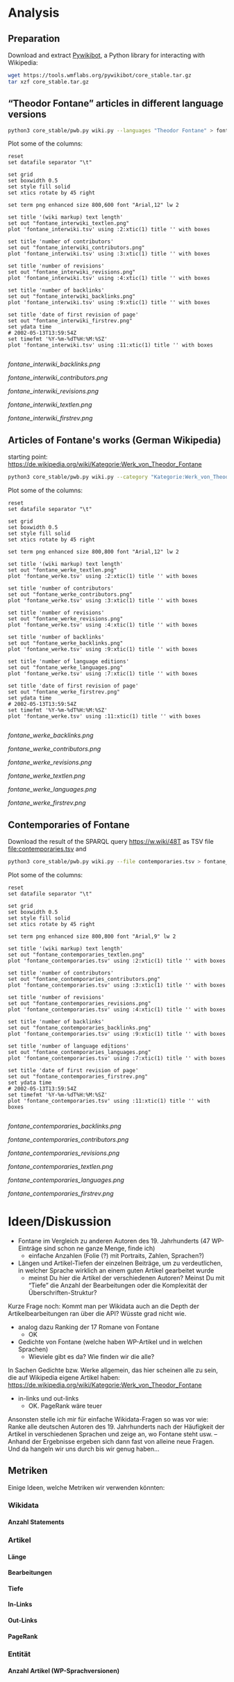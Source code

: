 #+TITLE:
#+AUTHOR: 
#+EMAIL: 
#+LANGUAGE: en
#+OPTIONS: toc:nil ':t H:5
#+STARTUP: hidestars overview
#+LaTeX_CLASS: scrartcl
#+LaTeX_CLASS_OPTIONS: [a4paper,11pt]

* Analysis
** Preparation

Download and extract [[https://www.mediawiki.org/wiki/Manual:Pywikibot/en][Pywikibot]], a Python library for interacting with Wikipedia:

#+BEGIN_SRC sh
  wget https://tools.wmflabs.org/pywikibot/core_stable.tar.gz
  tar xzf core_stable.tar.gz
#+END_SRC

** "Theodor Fontane" articles in different language versions

#+BEGIN_SRC sh
  python3 core_stable/pwb.py wiki.py --languages "Theodor Fontane" > fontane_interwiki.tsv
#+END_SRC

Plot some of the columns:

#+BEGIN_SRC gnuplot :results silent
  reset
  set datafile separator "\t"

  set grid
  set boxwidth 0.5
  set style fill solid
  set xtics rotate by 45 right

  set term png enhanced size 800,600 font "Arial,12" lw 2

  set title '(wiki markup) text length'
  set out "fontane_interwiki_textlen.png"
  plot 'fontane_interwiki.tsv' using :2:xtic(1) title '' with boxes

  set title 'number of contributors'
  set out "fontane_interwiki_contributors.png"
  plot 'fontane_interwiki.tsv' using :3:xtic(1) title '' with boxes

  set title 'number of revisions'
  set out "fontane_interwiki_revisions.png"
  plot 'fontane_interwiki.tsv' using :4:xtic(1) title '' with boxes

  set title 'number of backlinks'
  set out "fontane_interwiki_backlinks.png"
  plot 'fontane_interwiki.tsv' using :9:xtic(1) title '' with boxes

  set title 'date of first revision of page'
  set out "fontane_interwiki_firstrev.png"
  set ydata time
  # 2002-05-13T13:59:54Z
  set timefmt '%Y-%m-%dT%H:%M:%SZ'
  plot 'fontane_interwiki.tsv' using :11:xtic(1) title '' with boxes

#+END_SRC

[[fontane_interwiki_backlinks.png]]

[[fontane_interwiki_contributors.png]]

[[fontane_interwiki_revisions.png]]

[[fontane_interwiki_textlen.png]]

[[fontane_interwiki_firstrev.png]]

** Articles of Fontane's works (German Wikipedia)

starting point: https://de.wikipedia.org/wiki/Kategorie:Werk_von_Theodor_Fontane

#+BEGIN_SRC sh
  python3 core_stable/pwb.py wiki.py --category "Kategorie:Werk_von_Theodor_Fontane" > fontane_werke.tsv
#+END_SRC

Plot some of the columns:

#+BEGIN_SRC gnuplot :results silent
  reset
  set datafile separator "\t"

  set grid
  set boxwidth 0.5
  set style fill solid
  set xtics rotate by 45 right

  set term png enhanced size 800,800 font "Arial,12" lw 2

  set title '(wiki markup) text length'
  set out "fontane_werke_textlen.png"
  plot 'fontane_werke.tsv' using :2:xtic(1) title '' with boxes

  set title 'number of contributors'
  set out "fontane_werke_contributors.png"
  plot 'fontane_werke.tsv' using :3:xtic(1) title '' with boxes

  set title 'number of revisions'
  set out "fontane_werke_revisions.png"
  plot 'fontane_werke.tsv' using :4:xtic(1) title '' with boxes

  set title 'number of backlinks'
  set out "fontane_werke_backlinks.png"
  plot 'fontane_werke.tsv' using :9:xtic(1) title '' with boxes

  set title 'number of language editions' 
  set out "fontane_werke_languages.png" 
  plot 'fontane_werke.tsv' using :7:xtic(1) title '' with boxes

  set title 'date of first revision of page'
  set out "fontane_werke_firstrev.png"
  set ydata time
  # 2002-05-13T13:59:54Z
  set timefmt '%Y-%m-%dT%H:%M:%SZ'
  plot 'fontane_werke.tsv' using :11:xtic(1) title '' with boxes

#+END_SRC

[[fontane_werke_backlinks.png]]

[[fontane_werke_contributors.png]]

[[fontane_werke_revisions.png]]

[[fontane_werke_textlen.png]]

[[fontane_werke_languages.png]]

[[fontane_werke_firstrev.png]]

** Contemporaries of Fontane

Download the result of the SPARQL query https://w.wiki/48T as TSV file
file:contemporaries.tsv and 

#+BEGIN_SRC sh
  python3 core_stable/pwb.py wiki.py --file contemporaries.tsv > fontane_contemporaries.tsv
#+END_SRC

Plot some of the columns:

#+BEGIN_SRC gnuplot :results silent
  reset
  set datafile separator "\t"

  set grid
  set boxwidth 0.5
  set style fill solid
  set xtics rotate by 45 right

  set term png enhanced size 800,800 font "Arial,9" lw 2

  set title '(wiki markup) text length'
  set out "fontane_contemporaries_textlen.png"
  plot 'fontane_contemporaries.tsv' using :2:xtic(1) title '' with boxes

  set title 'number of contributors'
  set out "fontane_contemporaries_contributors.png"
  plot 'fontane_contemporaries.tsv' using :3:xtic(1) title '' with boxes

  set title 'number of revisions'
  set out "fontane_contemporaries_revisions.png"
  plot 'fontane_contemporaries.tsv' using :4:xtic(1) title '' with boxes

  set title 'number of backlinks'
  set out "fontane_contemporaries_backlinks.png"
  plot 'fontane_contemporaries.tsv' using :9:xtic(1) title '' with boxes

  set title 'number of language editions'
  set out "fontane_contemporaries_languages.png"
  plot 'fontane_contemporaries.tsv' using :7:xtic(1) title '' with boxes

  set title 'date of first revision of page'
  set out "fontane_contemporaries_firstrev.png"
  set ydata time
  # 2002-05-13T13:59:54Z
  set timefmt '%Y-%m-%dT%H:%M:%SZ'
  plot 'fontane_contemporaries.tsv' using :11:xtic(1) title '' with boxes

#+END_SRC

[[fontane_contemporaries_backlinks.png]]

[[fontane_contemporaries_contributors.png]]

[[fontane_contemporaries_revisions.png]]

[[fontane_contemporaries_textlen.png]]

[[fontane_contemporaries_languages.png]]

[[fontane_contemporaries_firstrev.png]]

* Ideen/Diskussion

- Fontane im Vergleich zu anderen Autoren des 19. Jahrhunderts (47
  WP-Einträge sind schon ne ganze Menge, finde ich)
  - einfache Anzahlen (Folie (?) mit Portraits, Zahlen, Sprachen?)

- Längen und Artikel-Tiefen der einzelnen Beiträge, um zu
  verdeutlichen, in welcher Sprache wirklich an einem guten Artikel
  gearbeitet wurde
  - meinst Du hier die Artikel der verschiedenen Autoren? Meinst Du
    mit "Tiefe" die Anzahl der Bearbeitungen oder die Komplexität der
    Überschriften-Struktur?

Kurze Frage noch: Kommt man per Wikidata auch an die Depth der
Artikelbearbeitungen ran über die API? Wüsste grad nicht wie.

- analog dazu Ranking der 17 Romane von Fontane
  - OK

- Gedichte von Fontane (welche haben WP-Artikel und in welchen
  Sprachen)
  - Wieviele gibt es da? Wie finden wir die alle?


In Sachen Gedichte bzw. Werke allgemein, das hier scheinen alle zu sein,
die auf Wikipedia eigene Artikel haben:
https://de.wikipedia.org/wiki/Kategorie:Werk_von_Theodor_Fontane


- in-links und out-links
  - OK. PageRank wäre teuer

Ansonsten stelle ich mir für einfache Wikidata-Fragen so was vor wie:
Ranke alle deutschen Autoren des 19. Jahrhunderts nach der Häufigkeit
der Artikel in verschiedenen Sprachen und zeige an, wo Fontane steht
usw. – Anhand der Ergebnisse ergeben sich dann fast von alleine neue
Fragen. Und da hangeln wir uns durch bis wir genug haben…

** Metriken
 Einige Ideen, welche Metriken wir verwenden könnten:
*** Wikidata
**** Anzahl Statements
*** Artikel
**** Länge
**** Bearbeitungen
**** Tiefe
**** In-Links
**** Out-Links
**** PageRank
*** Entität
**** Anzahl Artikel (WP-Sprachversionen)

